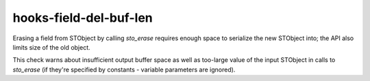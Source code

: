 .. title:: clang-tidy - hooks-field-del-buf-len

hooks-field-del-buf-len
=======================

Erasing a field from STObject by calling `sto_erase` requires enough
space to serialize the new STObject into; the API also limits size of
the old object.

This check warns about insufficient output buffer space as well as
too-large value of the input STObject in calls to `sto_erase` (if
they're specified by constants - variable parameters are ignored).
